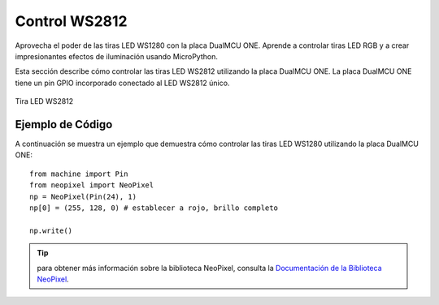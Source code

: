 Control WS2812 
=================
Aprovecha el poder de las tiras LED WS1280 con la placa DualMCU ONE. Aprende a controlar tiras LED RGB y a crear impresionantes efectos de iluminación usando MicroPython.

Esta sección describe cómo controlar las tiras LED WS2812 utilizando la placa DualMCU ONE.
La placa DualMCU ONE tiene un pin GPIO incorporado conectado al LED WS2812 único.

.. _figura-neo:

.. figure:: /_static/neo.jpg
    :align: center
    :alt: led rgb
    :width: 40%

    Tira LED WS2812

Ejemplo de Código
------------------
A continuación se muestra un ejemplo que demuestra cómo controlar las tiras LED WS1280 utilizando la placa DualMCU ONE:: 
     
     from machine import Pin
     from neopixel import NeoPixel
     np = NeoPixel(Pin(24), 1)
     np[0] = (255, 128, 0) # establecer a rojo, brillo completo

     np.write()

..  tip::
     para obtener más información sobre la biblioteca NeoPixel, consulta la `Documentación de la Biblioteca NeoPixel <https://github.com/lvidarte/esp8266/wiki/MicroPython:-NeoPixels>`_.
